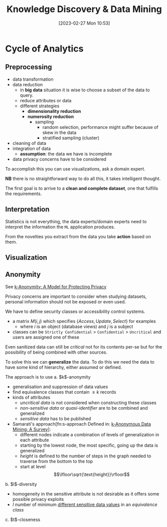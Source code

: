 :PROPERTIES:
:ID:       fad85788-53f8-4de6-9e3c-775c3907e07c
:END:
#+title: Knowledge Discovery & Data Mining
#+date: [2023-02-27 Mon 10:53]
#+FILETAGS: erasmus university compsci

* Cycle of Analytics
** Preprocessing
- data transformation
- data reduction
  + in *big data* situation it is wise to choose a subset of the data to query.
  + reduce attributes or data
  + different strategies
    - *dimensionality reduction*
    - *numerosity reduction*
      + sampling
        - random selection, performance might suffer because of skew in the data
        - stratified sampling (cluster)
- cleaning of data
- integration of data
  + *assumption*: the data we have is incomplete
- data privacy concerns have to be considered

To accomplish this you can use visualizations, ask a domain expert.

*NB* there is no straightforward way to do all this, it takes intelligent thought.

The first goal is to arrive to a *clean and complete dataset*, one that fulfills the requirements.

** Interpretation
Statistics is not everything, the data experts/domain experts need to interpret the information the =ML= application produces.

From the novelties you extract from the data you take *action* based on them.

** Visualization

** Anonymity
See [[id:5e62675a-500a-41dc-a7ce-4fe6b3467c5a][k-Anonymity: A Model for Protecting Privacy]]

Privacy concerns are important to consider when studying datasets, personal information should not be exposed or even used.

We have to define security classes or accessibility control systems.
- a matrix $M(i,j)$ which specifies $\{Access, Update, Select\}$ for examples
  + where $i$ is an object (database views) and $j$ is a subject
- classes can be =Strictly Confidential= > =Confidential= > =Uncritical= and users are assigned one of these

Even sanitized data can still be /critical/ not for its contents per-se but for the possibility of being combined with other sources.

To solve this we can *generalize* the data. To do this we need the data to have some kind of hierarchy, either assumed or defined.

The approach is to use
a. $k$​-anonymity
   - generalisation and suppression of data values
   - find equivalence classes that contain $\geq k$ records
   - kinds of attributes
     + /uncritical data/ is not considered when constructing these classes
     + /non-sensitive data/ or /quasi-identifier/ are to be combined and generalized
     + /sensitive data/ has to be published
   - Samarati's approach[fn:s-approach Defined in: [[id:5a58e6f3-0dee-4b47-aa56-9b576f7a9e8e][k-Anonymous Data Mining: A Survey]]]:
     + different nodes indicate a combination of levels of generalization in each attribute
     + starting by the lowest node, the most specific, going up the data is generalized
     + /height/ is defined to the number of steps in the graph needed to traverse from the bottom to the top
     + start at level $$\lfloor\sqrt{\text{height}}\rfloor$$
b. $l$​-diversity
   - homogeneity in the sensitive attribute is not desirable as it offers some possible privacy exploits
   - $l$ number of minimum _different sensitive data values_ in an /equivalence class/
c. $t$​-closeness
